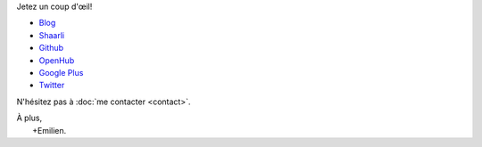 .. title: Bienvenue
.. slug: index
.. tags: 
.. link: 
.. description: Site personnel d'Emilien Klein
.. type: text

Jetez un coup d'œil!

* `Blog <posts/>`_
* `Shaarli <https://links.klein.st/>`_
* `Github <https://github.com/e2jk>`_
* `OpenHub <https://www.openhub.net/accounts/e2jk>`_
* `Google Plus <https://plus.google.com/+EmilienKlein>`_
* `Twitter <https://twitter.com/e2jk>`_

N'hésitez pas à :doc:`me contacter <contact>`.

| À plus,
|     +Emilien.

